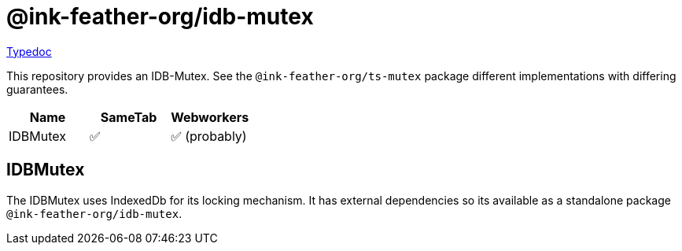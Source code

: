 = @ink-feather-org/idb-mutex
:icons:
:y: &#x2705;
:n: &#10060;

https://ink-feather-org.github.io/ts-mutex/libs/idb-mutex/docs/[Typedoc]

This repository provides an IDB-Mutex.
See the `@ink-feather-org/ts-mutex` package different implementations with differing guarantees.

[cols="1,1,1"]
|===
|Name |SameTab |Webworkers

|IDBMutex
|{y}
|{y} (probably)
|===

== IDBMutex

The IDBMutex uses IndexedDb for its locking mechanism.
It has external dependencies so its available as a standalone package `@ink-feather-org/idb-mutex`.
